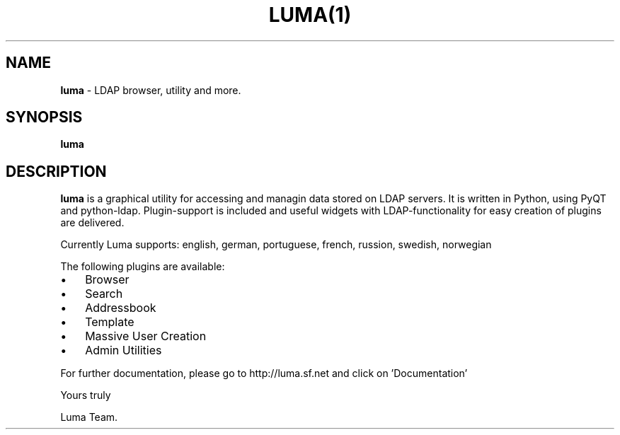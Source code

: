 .TH LUMA(1)  "Last updated November 09, 2004" "" ""
.SH NAME
\fBluma \fP- LDAP browser, utility and more.
\fB
.SH SYNOPSIS
.nf
.fam C
\fBluma\fP
.fam T
.fi
.SH DESCRIPTION
\fBluma\fP is a graphical utility for accessing and managin data stored on 
LDAP servers. It is written in Python, using PyQT and python-ldap.
Plugin-support is included and useful widgets with LDAP-functionality
for easy creation of plugins are delivered.
.PP
Currently Luma supports: 
english, german, portuguese, french, russion, swedish, norwegian
.PP
The following plugins are available:
.IP \(bu 3
Browser
.IP \(bu 3
Search
.IP \(bu 3
Addressbook
.IP \(bu 3
Template
.IP \(bu 3
Massive User Creation
.IP \(bu 3
Admin Utilities
.PP
For further documentation, please go to http://luma.sf.net and
click on 'Documentation'
.PP
Yours truly
.PP
Luma Team.
